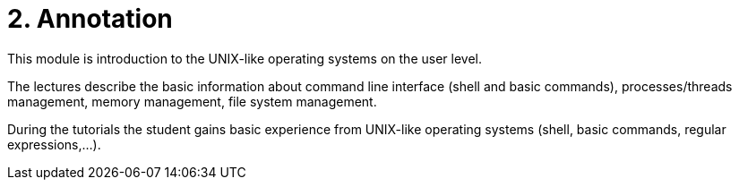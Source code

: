 = 2. Annotation 
:imagesdir: ../media/annotation

This module is introduction to the UNIX-like operating systems on the user level.

The lectures describe the basic information about command line interface (shell and basic commands), processes/threads management, memory management, file system management.

During the tutorials the student gains basic experience from UNIX-like operating systems (shell, basic commands, regular expressions,...).
